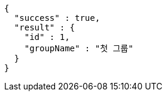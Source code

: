 [source,options="nowrap"]
----
{
  "success" : true,
  "result" : {
    "id" : 1,
    "groupName" : "첫 그룹"
  }
}
----